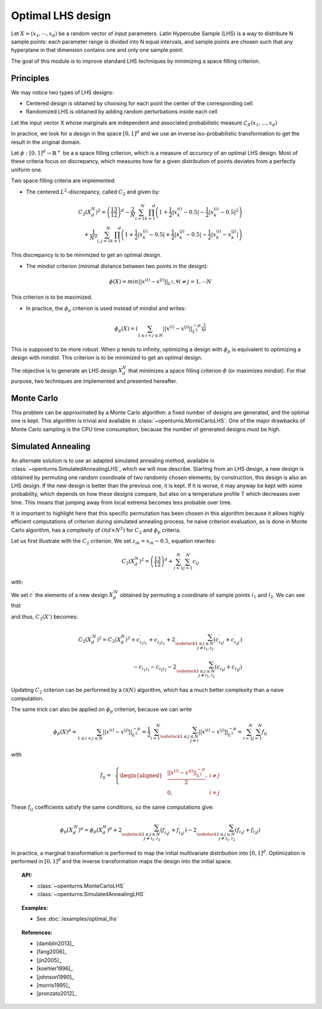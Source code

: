 .. _optimal_lhs:

Optimal LHS design
^^^^^^^^^^^^^^^^^^

Let :math:`X=(x_1,\cdots, x_d)` be a random vector of input parameters.
Latin Hypercube Sample (LHS) is a way to distribute N sample points: each
parameter range is divided into N equal intervals, and sample points are
chosen such that any hyperplane in that dimension contains one and only one
sample point.

The goal of this module is to improve standard LHS techniques by minimizing
a space filling criterion.

Principles
~~~~~~~~~~
We may notice two types of LHS designs:

- Centered design is obtained by choosing for each point the center of the corresponding cell
- Randomized LHS is obtained by adding random perturbations inside each cell

Let the input vector X whose marginals are independent and associated probabilistic measure :math:`\mathcal{L}_{X}(x_1,...,x_d)`

In practice, we look for a design in the space :math:`[0,1]^d` and we use an inverse
iso-probabilistic transformation to get the result in the original domain.

Let :math:`\phi : [0,1]^d \rightarrow \mathbb{R}^{+}` be a a space filling criterion, which is a measure of *accuracy* of an optimal LHS design. 
Most of these criteria focus on discrepancy, which measures how far a given distribution of points deviates from a perfectly uniform one.

Two space filling criteria are implemented:

- The centered :math:`L^2`-discrepancy, called :math:`C_2` and given by:

.. math::

    C_2(X_{d}^N)^2 = \left(\frac{13}{12}\right)^{d} - \frac{2}{N} \sum_{i=1}^{N} \prod_{k=1}^{d} \left( 1 + \frac{1}{2} |x_k^{(i)} - 0.5| - \frac{1}{2} |x_k^{(i)} - 0.5|^2 \right)\\
                + \frac{1}{N^2} \sum_{i,j=1}^{N} \prod_{k=1}^{d} \left( 1 + \frac{1}{2} |x_k^{(i)} - 0.5| + \frac{1}{2} |x_k^{(j)} - 0.5| - \frac{1}{2} |x_k^{(i)} - x_k^{(j)}| \right)

This discrepancy is to be minimized to get an optimal design.

- The mindist criterion (minimal distance between two points in the design):

.. math:: \phi(X) = min_{} ||x^{(i)} - x^{(j)} ||_{L^2}, \forall i\neq j=1,\cdots N


This criterion is to be maximized.

- In practice, the :math:`\phi_p` criterion is used instead of mindist and writes:

.. math::
  \phi_p(X) = \left( \sum_{1\leq i < j \leq N} ||x^{(i)} - x^{(j)}||^{-p}_{L^2} \right)^{\frac{1}{p}}

This is supposed to be more robust. When p tends to infinity, optimizing a design with :math:`\phi_p` is equivalent to optimizing a design with *mindist*.
This criterion is to be minimized to get an optimal design.

The objective is to generate an LHS design :math:`X_{d}^{N}` that minimizes a space filling criterion :math:`\phi` (or maximizes mindist).
For that purpose, two techniques are implemented and presented
hereafter.

Monte Carlo
~~~~~~~~~~~
This problem can be approximated by a Monte Carlo algorithm: a fixed number of designs are generated, and the optimal one is kept.
This algorithm is trivial and available in :class:`~openturns.MonteCarloLHS`.
One of the major drawbacks of Monte Carlo sampling is the CPU time consumption, because the number of generated designs must be high.

Simulated Annealing
~~~~~~~~~~~~~~~~~~~
An alternate solution is to use an adapted simulated annealing method, available in :class:`~openturns.SimulatedAnnealingLHS`, which we will now describe.
Starting from an LHS design, a new design is obtained by permuting one random coordinate of two randomly chosen elements; by construction, this design is also an LHS design.
If the new design is better than the previous one, it is kept.
If it is worse, it may anyway be kept with some probability, which depends on how these designs compare, but also on a temperature profile T which decreases over time.
This means that jumping away from local extrema becomes less probable over time.

It is important to highlight here that this specific permutation has been chosen in this algorithm because it allows highly efficient computations of criterion during simulated annealing process.
he naive criterion evaluation, as is done in Monte Carlo algorithm, has a complexity of :math:`\mathcal{O}(d\times N^2)` for :math:`C_2` and :math:`\phi_p` criteria.


Let us first illustrate with the :math:`C_2` criterion. We set :math:`z_{ik}=x_{ik}-0.5`, equation rewrites:

.. math::

    C_2(X_{d}^N)^2 = \left(\frac{13}{12}\right)^{d} +\sum_{i=1}^{N}\sum_{j=1}^{N} c_{ij}

with:

.. math::
 :label: prior_GN

    c_{ij}= \,\,\,\left \{
    \begin{aligned}
    &\frac{1}{N^2}\prod_{k=1}^{d}\frac{1}{2}(2+|z_{ik}|+|z_{jk}|-|z_{ik}-z_{jk}|)\,\,\,\, \textrm{if}\,\, i\neq j \\
    &\frac{1}{N^2}\prod_{k=1}^{d}(1+|z_{ik}|)-\frac{2}{N}\prod_{k=1}^{d}(1+\frac{1}{2}|z_{ik}|-\frac{1}{2}z_{ik}^2) \,\,\,\,\textrm{otherwise} \\
    \end{aligned}
    \right.

We set :math:`c^{\prime}` the elements of a new design :math:`X^{\prime N}_{d}` obtained by permuting a coordinate of sample points :math:`i_1` and :math:`i_2`.
We can see that

.. math::
 :label: cond_update

    \left \{
    \begin{aligned}
    & c^{\prime}_{ij}=c_{ij} \;\forall i, j \text{ such that } 1\leq i,j\leq N,\, i\notin \{i_1,i_2\},\, j\notin \{i_1,i_2\}\\
    & c^{\prime}_{i_1i_2}=c_{i_1i_2}\\
    & c_{ij}=c_{ji} \;\forall 1\leq i,j\leq N
    \end{aligned}
    \right.

and thus, :math:`C_2(X')` becomes:

.. math::

    C_2(X^{\prime N}_{d})^2 = C_2(X^N_d)^2
        + c^{\prime}_{i_1i_1} + c^{\prime}_{i_2i_2} + 2\sum_{\substack{1\leq j\leq N\\j\neq i_1,i_2}} (c^{\prime}_{i_1j}+c^{\prime}_{i_2j})\\
      {} - c_{i_1i_1} - c_{i_2i_2} - 2\sum_{\substack{1\leq j\leq N\\j\neq i_1,i_2}} (c_{i_1j}+c_{i_2j})

Updating :math:`C_2` criterion can be performed by a :math:`\mathcal{O}(N)` algorithm, which has a much better complexity than a naive computation.

The same trick can also be applied on :math:`\phi_p` criterion, because we can write

.. math::

    \phi_p(X)^p
    = \sum_{1\leq i < j \leq N} ||x^{(i)} - x^{(j)}||^{-p}_{L^2}
    = \frac{1}{2} \sum_{i=1}^N \sum_{\substack{1\leq j\leq N\\j\neq i}} ||x^{(i)} - x^{(j)}||^{-p}_{L^2}
    = \sum_{i=1}^N \sum_{j=1}^N f_{ij}

with

.. math::

    f_{ij}= \,\,\,\left \{
    \begin{aligned}
    & \frac{||x^{(i)} - x^{(j)}||^{-p}_{L^2}}{2}, & i \neq j\\
    & 0, & i=j
    \end{aligned}
    \right.

These :math:`f_{ij}` coefficients satisfy the same conditions, so the same computations give:

.. math::

    \phi_p(X_{d}^{\prime N})^p = \phi_p(X_{d}^N)^p
      + 2\sum_{\substack{1\leq j\leq N\\j\neq i_1,i_2}} (f^{\prime}_{i_1j}+f^{\prime}_{i_2j})
      - 2\sum_{\substack{1\leq j\leq N\\j\neq i_1,i_2}} (f_{i_1j}+f_{i_2j})

In practice, a marginal transformation is performed to map the initial multivariate distribution into :math:`[0,1]^d`.
Optimization is performed in :math:`[0,1]^d` and the inverse transformation maps the design into the initial space.

.. topic:: API:

    - :class:`~openturns.MonteCarloLHS`
    - :class:`~openturns.SimulatedAnnealingLHS`


.. topic:: Examples:

    - See :doc:`/examples/optimal_lhs`


.. topic:: References:

    - [damblin2013]_
    - [fang2006]_
    - [jin2005]_
    - [koehler1996]_
    - [johnson1990]_
    - [morris1995]_
    - [pronzato2012]_

